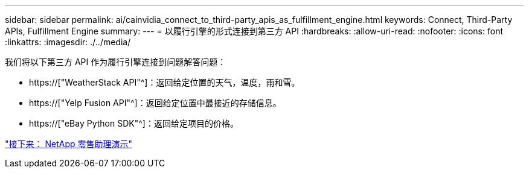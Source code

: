 ---
sidebar: sidebar 
permalink: ai/cainvidia_connect_to_third-party_apis_as_fulfillment_engine.html 
keywords: Connect, Third-Party APIs, Fulfillment Engine 
summary:  
---
= 以履行引擎的形式连接到第三方 API
:hardbreaks:
:allow-uri-read: 
:nofooter: 
:icons: font
:linkattrs: 
:imagesdir: ./../media/


[role="lead"]
我们将以下第三方 API 作为履行引擎连接到问题解答问题：

* https://["WeatherStack API"^]：返回给定位置的天气，温度，雨和雪。
* https://["Yelp Fusion API"^]：返回给定位置中最接近的存储信息。
* https://["eBay Python SDK"^]：返回给定项目的价格。


link:cainvidia_netapp_retail_assistant_demonstration.html["接下来： NetApp 零售助理演示"]
